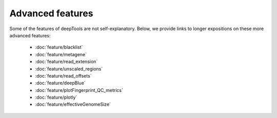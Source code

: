 Advanced features
=================

Some of the features of deepTools are not self-explanatory. Below, we provide links to longer expositions on these more advanced features:

 * :doc:`feature/blacklist`
 * :doc:`feature/metagene`
 * :doc:`feature/read_extension`
 * :doc:`feature/unscaled_regions`
 * :doc:`feature/read_offsets`
 * :doc:`feature/deepBlue`
 * :doc:`feature/plotFingerprint_QC_metrics`
 * :doc:`feature/plotly`
 * :doc:`feature/effectiveGenomeSize`
